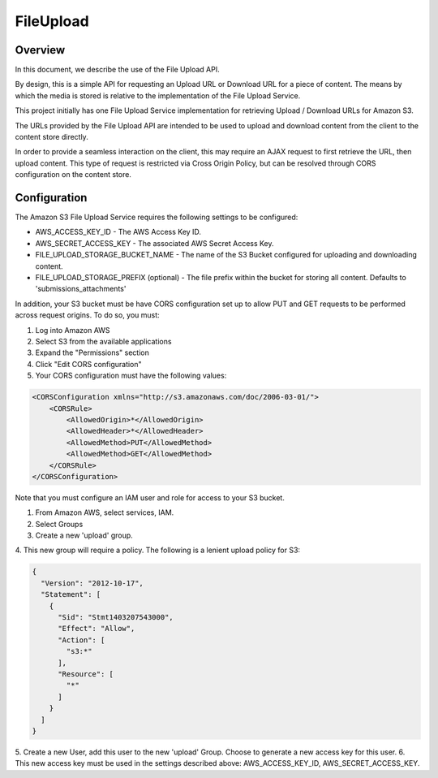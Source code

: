 .. _fileupload:

##########
FileUpload
##########


Overview
--------

In this document, we describe the use of the File Upload API.

By design, this is a simple API for requesting an Upload URL or Download URL
for a piece of content. The means by which the media is stored is relative to
the implementation of the File Upload Service.

This project initially has one File Upload Service implementation for
retrieving Upload / Download URLs for Amazon S3.

The URLs provided by the File Upload API are intended to be used to upload and
download content from the client to the content store directly.

In order to provide a seamless interaction on the client, this may require an
AJAX request to first retrieve the URL, then upload content. This type of
request is restricted via Cross Origin Policy, but can be resolved through CORS
configuration on the content store.

Configuration
-------------

The Amazon S3 File Upload Service requires the following settings to be
configured:

* AWS_ACCESS_KEY_ID - The AWS Access Key ID.
* AWS_SECRET_ACCESS_KEY - The associated AWS Secret Access Key.
* FILE_UPLOAD_STORAGE_BUCKET_NAME - The name of the S3 Bucket configured for uploading and downloading content.
* FILE_UPLOAD_STORAGE_PREFIX (optional) - The file prefix within the bucket for storing all content. Defaults to 'submissions_attachments'

In addition, your S3 bucket must be have CORS configuration set up to allow PUT
and GET requests to be performed across request origins.  To do so, you must:

1. Log into Amazon AWS
2. Select S3 from the available applications
3. Expand the "Permissions" section
4. Click "Edit CORS configuration"
5. Your CORS configuration must have the following values:

.. code-block:: xml

    <CORSConfiguration xmlns="http://s3.amazonaws.com/doc/2006-03-01/">
        <CORSRule>
            <AllowedOrigin>*</AllowedOrigin>
            <AllowedHeader>*</AllowedHeader>
            <AllowedMethod>PUT</AllowedMethod>
            <AllowedMethod>GET</AllowedMethod>
        </CORSRule>
    </CORSConfiguration>

Note that you must configure an IAM user and role for access to your S3 bucket.

1. From Amazon AWS, select services, IAM.
2. Select Groups
3. Create a new 'upload' group.
4. This new group will require a policy. The following is a lenient upload
policy for S3:

.. code-block:: json

    {
      "Version": "2012-10-17",
      "Statement": [
        {
          "Sid": "Stmt1403207543000",
          "Effect": "Allow",
          "Action": [
            "s3:*"
          ],
          "Resource": [
            "*"
          ]
        }
      ]
    }

5. Create a new User, add this user to the new 'upload' Group. Choose to
generate a new access key for this user.
6. This new access key must be used in the settings described above:
AWS_ACCESS_KEY_ID, AWS_SECRET_ACCESS_KEY.
